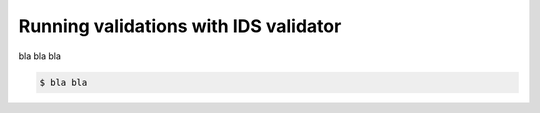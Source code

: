 .. _`basic/run`:
Running validations with IDS validator
======================================

bla bla bla

.. code-block:: console

    $ bla bla
